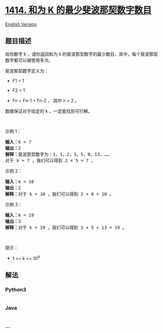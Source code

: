 * [[https://leetcode-cn.com/problems/find-the-minimum-number-of-fibonacci-numbers-whose-sum-is-k][1414.
和为 K 的最少斐波那契数字数目]]
  :PROPERTIES:
  :CUSTOM_ID: 和为-k-的最少斐波那契数字数目
  :END:
[[./solution/1400-1499/1414.Find the Minimum Number of Fibonacci Numbers Whose Sum Is K/README_EN.org][English
Version]]

** 题目描述
   :PROPERTIES:
   :CUSTOM_ID: 题目描述
   :END:

#+begin_html
  <!-- 这里写题目描述 -->
#+end_html

#+begin_html
  <p>
#+end_html

给你数字
k ，请你返回和为 k 的斐波那契数字的最少数目，其中，每个斐波那契数字都可以被使用多次。

#+begin_html
  </p>
#+end_html

#+begin_html
  <p>
#+end_html

斐波那契数字定义为：

#+begin_html
  </p>
#+end_html

#+begin_html
  <ul>
#+end_html

#+begin_html
  <li>
#+end_html

F1 = 1

#+begin_html
  </li>
#+end_html

#+begin_html
  <li>
#+end_html

F2 = 1

#+begin_html
  </li>
#+end_html

#+begin_html
  <li>
#+end_html

Fn = Fn-1 + Fn-2 ， 其中 n > 2 。

#+begin_html
  </li>
#+end_html

#+begin_html
  </ul>
#+end_html

#+begin_html
  <p>
#+end_html

数据保证对于给定的 k ，一定能找到可行解。

#+begin_html
  </p>
#+end_html

#+begin_html
  <p>
#+end_html

 

#+begin_html
  </p>
#+end_html

#+begin_html
  <p>
#+end_html

示例 1：

#+begin_html
  </p>
#+end_html

#+begin_html
  <pre><strong>输入：</strong>k = 7
  <strong>输出：</strong>2 
  <strong>解释：</strong>斐波那契数字为：1，1，2，3，5，8，13，&hellip;&hellip;
  对于 k = 7 ，我们可以得到 2 + 5 = 7 。</pre>
#+end_html

#+begin_html
  <p>
#+end_html

示例 2：

#+begin_html
  </p>
#+end_html

#+begin_html
  <pre><strong>输入：</strong>k = 10
  <strong>输出：</strong>2 
  <strong>解释：</strong>对于 k = 10 ，我们可以得到 2 + 8 = 10 。
  </pre>
#+end_html

#+begin_html
  <p>
#+end_html

示例 3：

#+begin_html
  </p>
#+end_html

#+begin_html
  <pre><strong>输入：</strong>k = 19
  <strong>输出：</strong>3 
  <strong>解释：</strong>对于 k = 19 ，我们可以得到 1 + 5 + 13 = 19 。
  </pre>
#+end_html

#+begin_html
  <p>
#+end_html

 

#+begin_html
  </p>
#+end_html

#+begin_html
  <p>
#+end_html

提示：

#+begin_html
  </p>
#+end_html

#+begin_html
  <ul>
#+end_html

#+begin_html
  <li>
#+end_html

1 <= k <= 10^9

#+begin_html
  </li>
#+end_html

#+begin_html
  </ul>
#+end_html

** 解法
   :PROPERTIES:
   :CUSTOM_ID: 解法
   :END:

#+begin_html
  <!-- 这里可写通用的实现逻辑 -->
#+end_html

#+begin_html
  <!-- tabs:start -->
#+end_html

*** *Python3*
    :PROPERTIES:
    :CUSTOM_ID: python3
    :END:

#+begin_html
  <!-- 这里可写当前语言的特殊实现逻辑 -->
#+end_html

#+begin_src python
#+end_src

*** *Java*
    :PROPERTIES:
    :CUSTOM_ID: java
    :END:

#+begin_html
  <!-- 这里可写当前语言的特殊实现逻辑 -->
#+end_html

#+begin_src java
#+end_src

*** *...*
    :PROPERTIES:
    :CUSTOM_ID: section
    :END:
#+begin_example
#+end_example

#+begin_html
  <!-- tabs:end -->
#+end_html
